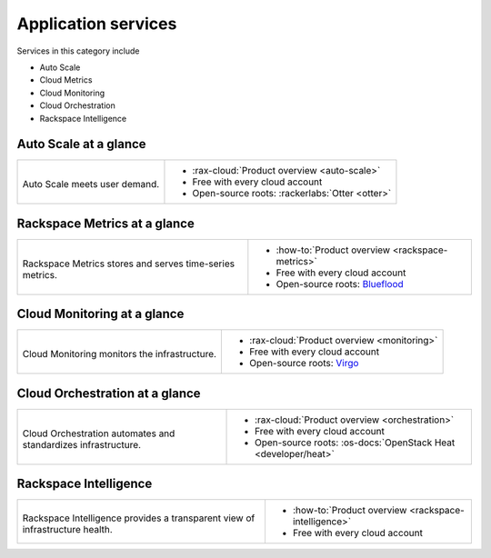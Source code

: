 .. _tour-application-services:

^^^^^^^^^^^^^^^^^^^^
Application services
^^^^^^^^^^^^^^^^^^^^
Services in this category include

* Auto Scale
* Cloud Metrics
* Cloud Monitoring
* Cloud Orchestration
* Rackspace Intelligence

Auto Scale at a glance
~~~~~~~~~~~~~~~~~~~~~~
+------------------------------------------------+------------------------------------------------+
|                                                |                                                |
| .. image::                                     | * :rax-cloud:`Product overview <auto-scale>`   |
|    /_images/logo-autoscale-50x50.png           | * Free with every cloud account                |
|    :alt: Auto Scale meets                      | * Open-source roots:                           |
|          user demand.                          |   :rackerlabs:`Otter <otter>`                  |
|    :align: center                              |                                                |
|                                                |                                                |
| Auto Scale meets user demand.                  |                                                |
+------------------------------------------------+------------------------------------------------+

Rackspace Metrics at a glance
~~~~~~~~~~~~~~~~~~~~~~~~~~~~~
+------------------------------------------------+------------------------------------------------+
|                                                |                                                |
| .. image::                                     | * :how-to:`Product overview                    |
|    /_images/logo-cloudmetrics-50x50.png        |   <rackspace-metrics>`                         |
|    :alt: Rackspace Metrics stores and serves   | * Free with every cloud account                |
|          time-series metrics.                  | * Open-source roots:                           |
|    :align: center                              |   `Blueflood <http://blueflood.io/>`__         |
|                                                |                                                |
| Rackspace Metrics stores and serves            |                                                |
| time-series metrics.                           |                                                |
+------------------------------------------------+------------------------------------------------+

Cloud Monitoring at a glance
~~~~~~~~~~~~~~~~~~~~~~~~~~~~
+------------------------------------------------+------------------------------------------------+
|                                                |                                                |
| .. image::                                     | * :rax-cloud:`Product overview <monitoring>`   |
|    /_images/logo-cloudmonitoring-50x50.png     | * Free with every cloud account                |
|    :alt: Cloud Monitoring monitors             | * Open-source roots:                           |
|          the infrastructure.                   |   `Virgo                                       |
|    :align: center                              |   <https://github.com/virgo-agent-toolkit>`__  |
|                                                |                                                |
| Cloud Monitoring monitors                      |                                                |
| the infrastructure.                            |                                                |
+------------------------------------------------+------------------------------------------------+

Cloud Orchestration at a glance
~~~~~~~~~~~~~~~~~~~~~~~~~~~~~~~
+------------------------------------------------+-------------------------------------------------+
|                                                |                                                 |
| .. image::                                     | * :rax-cloud:`Product overview <orchestration>` |
|    /_images/logo-cloudorchestration-50x50.png  | * Free with every cloud account                 |
|    :alt: Cloud Orchestration automates         | * Open-source roots:                            |
|          and standardizes infrastructure.      |   :os-docs:`OpenStack Heat <developer/heat>`    |
|    :align: center                              |                                                 |
|                                                |                                                 |
| Cloud Orchestration automates                  |                                                 |
| and standardizes infrastructure.               |                                                 |
+------------------------------------------------+-------------------------------------------------+

Rackspace Intelligence
~~~~~~~~~~~~~~~~~~~~~~
+-----------------------------------------------------+---------------------------------------------+
|                                                     |                                             |
| .. image::                                          | * :how-to:`Product overview                 |
|    /_images/logo-rackspaceintelligence-50x50.png    |   <rackspace-intelligence>`                 |
|    :alt: Rackspace Intelligence provides a          | * Free with every cloud account             |
|          transparent view of infrastructure health. |                                             |
|    :align: center                                   |                                             |
|                                                     |                                             |
| Rackspace Intelligence provides                     |                                             |
| a transparent view of infrastructure health.        |                                             |
+-----------------------------------------------------+---------------------------------------------+
